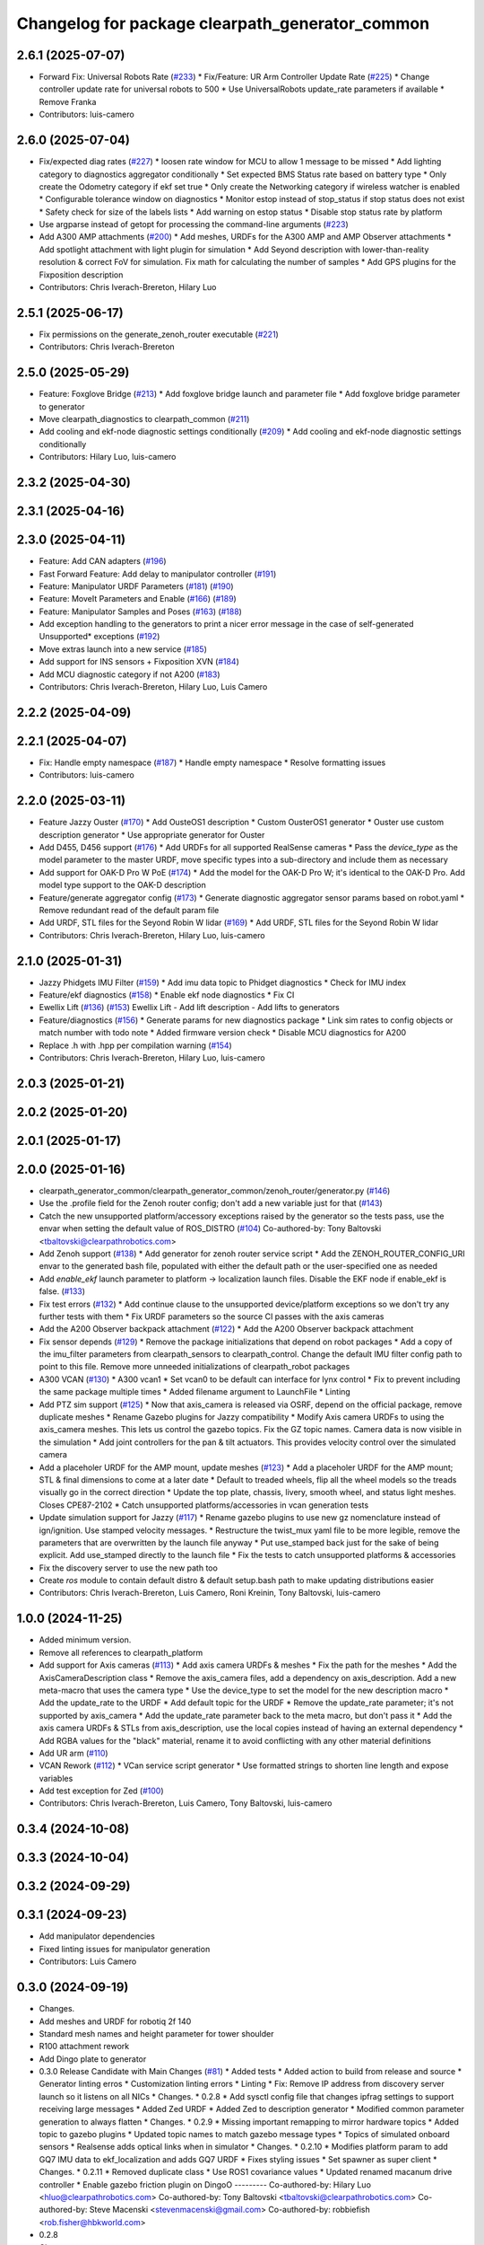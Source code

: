 ^^^^^^^^^^^^^^^^^^^^^^^^^^^^^^^^^^^^^^^^^^^^^^^^
Changelog for package clearpath_generator_common
^^^^^^^^^^^^^^^^^^^^^^^^^^^^^^^^^^^^^^^^^^^^^^^^

2.6.1 (2025-07-07)
------------------
* Forward Fix: Universal Robots Rate (`#233 <https://github.com/clearpathrobotics/clearpath_common/issues/233>`_)
  * Fix/Feature: UR Arm Controller Update Rate (`#225 <https://github.com/clearpathrobotics/clearpath_common/issues/225>`_)
  * Change controller update rate for universal robots to 500
  * Use UniversalRobots update_rate parameters if available
  * Remove Franka
* Contributors: luis-camero

2.6.0 (2025-07-04)
------------------
* Fix/expected diag rates (`#227 <https://github.com/clearpathrobotics/clearpath_common/issues/227>`_)
  * loosen rate window for MCU to allow 1 message to be missed
  * Add lighting category to diagnostics aggregator conditionally
  * Set expected BMS Status rate based on battery type
  * Only create the Odometry category if ekf set true
  * Only create the Networking category if wireless watcher is enabled
  * Configurable tolerance window on diagnostics
  * Monitor estop instead of stop_status if stop status does not exist
  * Safety check for size of the labels lists
  * Add warning on estop status
  * Disable stop status rate by platform
* Use argparse instead of getopt for processing the command-line arguments (`#223 <https://github.com/clearpathrobotics/clearpath_common/issues/223>`_)
* Add A300 AMP attachments (`#200 <https://github.com/clearpathrobotics/clearpath_common/issues/200>`_)
  * Add meshes, URDFs for the A300 AMP and AMP Observer attachments
  * Add spotlight attachment with light plugin for simulation
  * Add Seyond description with lower-than-reality resolution & correct FoV for simulation. Fix math for calculating the number of samples
  * Add GPS plugins for the Fixposition description
* Contributors: Chris Iverach-Brereton, Hilary Luo

2.5.1 (2025-06-17)
------------------
* Fix permissions on the generate_zenoh_router executable (`#221 <https://github.com/clearpathrobotics/clearpath_common/issues/221>`_)
* Contributors: Chris Iverach-Brereton

2.5.0 (2025-05-29)
------------------
* Feature: Foxglove Bridge (`#213 <https://github.com/clearpathrobotics/clearpath_common/issues/213>`_)
  * Add foxglove bridge launch and parameter file
  * Add foxglove bridge parameter to generator
* Move clearpath_diagnostics to clearpath_common (`#211 <https://github.com/clearpathrobotics/clearpath_common/issues/211>`_)
* Add cooling and ekf-node diagnostic settings conditionally (`#209 <https://github.com/clearpathrobotics/clearpath_common/issues/209>`_)
  * Add cooling and ekf-node diagnostic settings conditionally
* Contributors: Hilary Luo, luis-camero

2.3.2 (2025-04-30)
------------------

2.3.1 (2025-04-16)
------------------

2.3.0 (2025-04-11)
------------------
* Feature: Add CAN adapters (`#196 <https://github.com/clearpathrobotics/clearpath_common/issues/196>`_)
* Fast Forward Feature: Add delay to manipulator controller (`#191 <https://github.com/clearpathrobotics/clearpath_common/issues/191>`_)
* Feature: Manipulator URDF Parameters (`#181 <https://github.com/clearpathrobotics/clearpath_common/issues/181>`_) (`#190 <https://github.com/clearpathrobotics/clearpath_common/issues/190>`_)
* Feature: MoveIt Parameters and Enable (`#166 <https://github.com/clearpathrobotics/clearpath_common/issues/166>`_) (`#189 <https://github.com/clearpathrobotics/clearpath_common/issues/189>`_)
* Feature: Manipulator Samples and Poses (`#163 <https://github.com/clearpathrobotics/clearpath_common/issues/163>`_) (`#188 <https://github.com/clearpathrobotics/clearpath_common/issues/188>`_)
* Add exception handling to the generators to print a nicer error message in the case of self-generated Unsupported* exceptions (`#192 <https://github.com/clearpathrobotics/clearpath_common/issues/192>`_)
* Move extras launch into a new service (`#185 <https://github.com/clearpathrobotics/clearpath_common/issues/185>`_)
* Add support for INS sensors + Fixposition XVN (`#184 <https://github.com/clearpathrobotics/clearpath_common/issues/184>`_)
* Add MCU diagnostic category if not A200 (`#183 <https://github.com/clearpathrobotics/clearpath_common/issues/183>`_)
* Contributors: Chris Iverach-Brereton, Hilary Luo, Luis Camero

2.2.2 (2025-04-09)
------------------

2.2.1 (2025-04-07)
------------------
* Fix: Handle empty namespace (`#187 <https://github.com/clearpathrobotics/clearpath_common/issues/187>`_)
  * Handle empty namespace
  * Resolve formatting issues
* Contributors: luis-camero

2.2.0 (2025-03-11)
------------------
* Feature Jazzy Ouster (`#170 <https://github.com/clearpathrobotics/clearpath_common/issues/170>`_)
  * Add OusteOS1 description
  * Custom OusterOS1 generator
  * Ouster use custom description generator
  * Use appropriate generator for Ouster
* Add D455, D456 support (`#176 <https://github.com/clearpathrobotics/clearpath_common/issues/176>`_)
  * Add URDFs for all supported RealSense cameras
  * Pass the `device_type` as the model parameter to the master URDF, move specific types into a sub-directory and include them as necessary
* Add support for OAK-D Pro W PoE (`#174 <https://github.com/clearpathrobotics/clearpath_common/issues/174>`_)
  * Add the model for the OAK-D Pro W; it's identical to the OAK-D Pro. Add model type support to the OAK-D description
* Feature/generate aggregator config (`#173 <https://github.com/clearpathrobotics/clearpath_common/issues/173>`_)
  * Generate diagnostic aggregator sensor params based on robot.yaml
  * Remove redundant read of the default param file
* Add URDF, STL files for the Seyond Robin W lidar (`#169 <https://github.com/clearpathrobotics/clearpath_common/issues/169>`_)
  * Add URDF, STL files for the Seyond Robin W lidar
* Contributors: Chris Iverach-Brereton, Hilary Luo, luis-camero

2.1.0 (2025-01-31)
------------------
* Jazzy Phidgets IMU Filter (`#159 <https://github.com/clearpathrobotics/clearpath_common/issues/159>`_)
  * Add imu data topic to Phidget diagnostics
  * Check for IMU index
* Feature/ekf diagnostics (`#158 <https://github.com/clearpathrobotics/clearpath_common/issues/158>`_)
  * Enable ekf node diagnostics
  * Fix CI
* Ewellix Lift (`#136 <https://github.com/clearpathrobotics/clearpath_common/issues/136>`_) (`#153 <https://github.com/clearpathrobotics/clearpath_common/issues/153>`_)
  Ewellix Lift
  - Add lift description
  - Add lifts to generators
* Feature/diagnostics (`#156 <https://github.com/clearpathrobotics/clearpath_common/issues/156>`_)
  * Generate params for new diagnostics package
  * Link sim rates to config objects or match number with todo note
  * Added firmware version check
  * Disable MCU diagnostics for A200
* Replace .h with .hpp per compilation warning (`#154 <https://github.com/clearpathrobotics/clearpath_common/issues/154>`_)
* Contributors: Chris Iverach-Brereton, Hilary Luo, luis-camero

2.0.3 (2025-01-21)
------------------

2.0.2 (2025-01-20)
------------------

2.0.1 (2025-01-17)
------------------

2.0.0 (2025-01-16)
------------------
* clearpath_generator_common/clearpath_generator_common/zenoh_router/generator.py (`#146 <https://github.com/clearpathrobotics/clearpath_common/issues/146>`_)
* Use the .profile field for the Zenoh router config; don't add a new variable just for that (`#143 <https://github.com/clearpathrobotics/clearpath_common/issues/143>`_)
* Catch the new unsupported platform/accessory exceptions raised by the generator so the tests pass, use the envar when setting the default value of ROS_DISTRO (`#104 <https://github.com/clearpathrobotics/clearpath_common/issues/104>`_)
  Co-authored-by: Tony Baltovski <tbaltovski@clearpathrobotics.com>
* Add Zenoh support (`#138 <https://github.com/clearpathrobotics/clearpath_common/issues/138>`_)
  * Add generator for zenoh router service script
  * Add the ZENOH_ROUTER_CONFIG_URI envar to the generated bash file, populated with either the default path or the user-specified one as needed
* Add `enable_ekf` launch parameter to platform -> localization launch files. Disable the EKF node if enable_ekf is false. (`#133 <https://github.com/clearpathrobotics/clearpath_common/issues/133>`_)
* Fix test errors (`#132 <https://github.com/clearpathrobotics/clearpath_common/issues/132>`_)
  * Add continue clause to the unsupported device/platform exceptions so we don't try any further tests with them
  * Fix URDF parameters so the source CI passes with the axis cameras
* Add the A200 Observer backpack attachment (`#122 <https://github.com/clearpathrobotics/clearpath_common/issues/122>`_)
  * Add the A200 Observer backpack attachment
* Fix sensor depends (`#129 <https://github.com/clearpathrobotics/clearpath_common/issues/129>`_)
  * Remove the package initializations that depend on robot packages
  * Add a copy of the imu_filter parameters from clearpath_sensors to clearpath_control. Change the default IMU filter config path to point to this file. Remove more unneeded initializations of clearpath_robot packages
* A300 VCAN (`#130 <https://github.com/clearpathrobotics/clearpath_common/issues/130>`_)
  * A300 vcan1
  * Set vcan0 to be default can interface for lynx control
  * Fix to prevent including the same package multiple times
  * Added filename argument to LaunchFile
  * Linting
* Add PTZ sim support (`#125 <https://github.com/clearpathrobotics/clearpath_common/issues/125>`_)
  * Now that axis_camera is released via OSRF, depend on the official package, remove duplicate meshes
  * Rename Gazebo plugins for Jazzy compatibility
  * Modify Axis camera URDFs to using the axis_camera meshes. This lets us control the gazebo topics. Fix the GZ topic names. Camera data is now visible in the simulation
  * Add joint controllers for the pan & tilt actuators. This provides velocity control over the simulated camera
* Add a placeholer URDF for the AMP mount, update meshes (`#123 <https://github.com/clearpathrobotics/clearpath_common/issues/123>`_)
  * Add a placeholer URDF for the AMP mount; STL & final dimensions to come at a later date
  * Default to treaded wheels, flip all the wheel models so the treads visually go in the correct direction
  * Update the top plate, chassis, livery, smooth wheel, and status light meshes. Closes CPE87-2102
  * Catch unsupported platforms/accessories in vcan generation tests
* Update simulation support for Jazzy (`#117 <https://github.com/clearpathrobotics/clearpath_common/issues/117>`_)
  * Rename gazebo plugins to use new gz nomenclature instead of ign/ignition. Use stamped velocity messages.
  * Restructure the twist_mux yaml file to be more legible, remove the parameters that are overwritten by the launch file anyway
  * Put use_stamped back just for the sake of being explicit. Add use_stamped directly to the launch file
  * Fix the tests to catch unsupported platforms & accessories
* Fix the discovery server to use the new path too
* Create `ros` module to contain default distro & default setup.bash path to make updating distributions easier
* Contributors: Chris Iverach-Brereton, Luis Camero, Roni Kreinin, Tony Baltovski, luis-camero

1.0.0 (2024-11-25)
------------------
* Added minimum version.
* Remove all references to clearpath_platform
* Add support for Axis cameras (`#113 <https://github.com/clearpathrobotics/clearpath_common/issues/113>`_)
  * Add axis camera URDFs & meshes
  * Fix the path for the meshes
  * Add the AxisCameraDescription class
  * Remove the axis_camera files, add a dependency on axis_description. Add a new meta-macro that uses the camera type
  * Use the device_type to set the model for the new description macro
  * Add the update_rate to the URDF
  * Add default topic for the URDF
  * Remove the update_rate parameter; it's not supported by axis_camera
  * Add the update_rate parameter back to the meta macro, but don't pass it
  * Add the axis camera URDFs & STLs from axis_description, use the local copies instead of having an external dependency
  * Add RGBA values for the "black" material, rename it to avoid conflicting with any other material definitions
* Add UR arm (`#110 <https://github.com/clearpathrobotics/clearpath_common/issues/110>`_)
* VCAN Rework (`#112 <https://github.com/clearpathrobotics/clearpath_common/issues/112>`_)
  * VCan service script generator
  * Use formatted strings to shorten line length and expose variables
* Add test exception for Zed (`#100 <https://github.com/clearpathrobotics/clearpath_common/issues/100>`_)
* Contributors: Chris Iverach-Brereton, Luis Camero, Tony Baltovski, luis-camero

0.3.4 (2024-10-08)
------------------

0.3.3 (2024-10-04)
------------------

0.3.2 (2024-09-29)
------------------

0.3.1 (2024-09-23)
------------------
* Add manipulator dependencies
* Fixed linting issues for manipulator generation
* Contributors: Luis Camero

0.3.0 (2024-09-19)
------------------
* Changes.
* Add meshes and URDF for robotiq 2f 140
* Standard mesh names and height parameter for tower shoulder
* R100 attachment rework
* Add Dingo plate to generator
* 0.3.0 Release Candidate with Main Changes (`#81 <https://github.com/clearpathrobotics/clearpath_common/issues/81>`_)
  * Added tests
  * Added action to build from release and source
  * Generator linting erros
  * Customization linting errors
  * Linting
  * Fix: Remove IP address from discovery server launch so it listens on all NICs
  * Changes.
  * 0.2.8
  * Add sysctl config file that changes ipfrag settings to support receiving large messages
  * Added Zed URDF
  * Added Zed to description generator
  * Modified common parameter generation to always flatten
  * Changes.
  * 0.2.9
  * Missing important remapping to mirror hardware topics
  * Added topic to gazebo plugins
  * Updated topic names to match gazebo message types
  * Topics of simulated onboard sensors
  * Realsense adds optical links when in simulator
  * Changes.
  * 0.2.10
  * Modifies platform param to add GQ7 IMU data to ekf_localization and adds GQ7 URDF
  * Fixes styling issues
  * Set spawner as super client
  * Changes.
  * 0.2.11
  * Removed duplicate class
  * Use ROS1 covariance values
  * Updated renamed macanum drive controller
  * Enable gazebo friction plugin on DingoO
  ---------
  Co-authored-by: Hilary Luo <hluo@clearpathrobotics.com>
  Co-authored-by: Tony Baltovski <tbaltovski@clearpathrobotics.com>
  Co-authored-by: Steve Macenski <stevenmacenski@gmail.com>
  Co-authored-by: robbiefish <rob.fisher@hbkworld.com>
* 0.2.8
* Changes.
* Fix: Remove IP address from discovery server launch so it listens on all NICs
* 0.2.7
* Changes.
* ARM_MOUNT to ARM_PLATE
* Linting issues
* Use if statement
* Fixed all license headers
* Fixed linting issues of collision updater node
* Pass parameters to Kinova URDF
* Updated generators to deal with grippers as part of arms
* Create control file for manipulator controller manager
* Only add manipulator controllers if simulation
* Added virtual method for manipulator launch generation
* Added semantic description generator
* Added manipulators to parameter generator
* Add manipulators to description generator
* Modifications to allow arms to function
* Added simple package writer to copy package from template
* Check terminal to set ROS_SUPER_CLIENT
* Generate script to start the discovery server
* Updated setup.bash generation for discovery server
* 0.2.6
* Changes.
* 0.2.5
* Changes.
* switch finding meshes to use the package:// command
* 0.2.4
* Changes.
* [clearpath_generator_common] Added package description.
* 0.2.3
* Changes.
* Handle file paths with no directory (files in root directory of the package)
* 0.2.2
* Changes.xx
* Enable extras urdf and meshes to be linked by package (`#53 <https://github.com/clearpathrobotics/clearpath_common/issues/53>`_)
* 0.2.1
* Changes.
* Contributors: Hilary Luo, Luis Camero, Tony Baltovski, luis-camero

* Add meshes and URDF for robotiq 2f 140
* Standard mesh names and height parameter for tower shoulder
* R100 attachment rework
* Add Dingo plate to generator
* Added tests
* Added action to build from release and source
* Generator linting erros
* Customization linting errors
* Fix: Remove IP address from discovery server launch so it listens on all NICs
* Add sysctl config file that changes ipfrag settings to support receiving large messages
* Added Zed URDF
* Added Zed to description generator
* Modified common parameter generation to always flatten
* Missing important remapping to mirror hardware topics
* Added topic to gazebo plugins
* Updated topic names to match gazebo message types
* Topics of simulated onboard sensors
* Realsense adds optical links when in simulator
* Modifies platform param to add GQ7 IMU data to ekf_localization and adds GQ7 URDF
* Fixes styling issues
* Set spawner as super client
* Removed duplicate class
* Use ROS1 covariance values
* Updated renamed macanum drive controller
* Enable gazebo friction plugin on DingoO
* Contributors: Hilary Luo, Luis Camero, Tony Baltovski, luis-camero

0.2.11 (2024-08-08)
-------------------
* Fixes styling issues
* Modifies platform param to add GQ7 IMU data to ekf_localization and adds GQ7 URDF
* Contributors: robbiefish

0.2.10 (2024-07-25)
-------------------

0.2.9 (2024-05-28)
------------------
* Modified common parameter generation to always flatten
* Added Zed to description generator
* Add sysctl config file that changes ipfrag settings to support receiving large messages
* Linting
* Generator linting erros
* Added tests
* Contributors: Hilary Luo, Luis Camero

0.2.8 (2024-05-14)
------------------
* Fix: Remove IP address from discovery server launch so it listens on all NICs
* Contributors: Hilary Luo

0.2.7 (2024-04-08)
------------------
* ARM_MOUNT to ARM_PLATE
* Added simple package writer to copy package from template
* Check terminal to set ROS_SUPER_CLIENT
* Generate script to start the discovery server
* Updated setup.bash generation for discovery server
* Contributors: Hilary Luo, Luis Camero

0.2.6 (2024-01-18)
------------------

0.2.5 (2024-01-15)
------------------
* switch finding meshes to use the package:// command
* Contributors: Hilary Luo

0.2.4 (2024-01-11)
------------------
* [clearpath_generator_common] Added package description.
* Contributors: Tony Baltovski

0.2.3 (2024-01-08)
------------------
* Handle file paths with no directory (files in root directory of the package)
* Contributors: Hilary Luo

0.2.2 (2024-01-04)
------------------
* Enable extras urdf and meshes to be linked by package (`#53 <https://github.com/clearpathrobotics/clearpath_common/issues/53>`_)
* Contributors: Hilary Luo

0.2.1 (2023-12-21)
------------------

0.2.0 (2023-12-08)
------------------
* Added wheel parameters to all robot
* Wheel is now parameter
* Adds Blackfly camera to sensor description (`#33 <https://github.com/clearpathrobotics/clearpath_common/issues/33>`_)
  * Adds Blackfly camera to sensor description
  ---------
  Co-authored-by: fazzrazz <danielduranrojas@gmail.com>
* Removed print in platform description generator
* Add imu0 to ekf_node for all platforms except A200
* Added W200 attachments to generator
* Platform no longer required
* Added  to materials
* Removed unecessary SimpleDescription
* Attachments not restricted by platform
* Simplified attachment generation
* Removed debug print
* Removed gazebo include from generator
* Read control.yaml directly from clearpath config specified file
* Allow for no macro to be added
* Moved gazebo controller to common
* Added Generic platform
* Contributors: Hilary Luo, Luis Camero, Roni Kreinin

0.1.3 (2023-11-03)
------------------

0.1.2 (2023-10-02)
------------------
* Adds Blackfly camera to sensor description (`#33 <https://github.com/clearpathrobotics/clearpath_common/issues/33>`_)
  * Adds Blackfly camera to sensor description
  ---------
  Co-authored-by: fazzrazz <danielduranrojas@gmail.com>
* Contributors: Hilary Luo

0.1.1 (2023-08-25)
------------------

0.1.0 (2023-08-17)
------------------
* Removed joy_teleop namespace, remap topics to that namespace instead
* Added fenders for J100
* Renamed UST10 to UST
  Added parameter node list
* Removed disk import
* Added disk and post
  Set default values to model dictionaries
* Inverted and upright sick stand
* Added UM6/7
* Contributors: Roni Kreinin

0.0.9 (2023-07-31)
------------------
* Added Garmin 18x, Novatel smart 6 and 7
* Update platform nodes from extra ros parameters
  Flattened default parameter files
* Contributors: Roni Kreinin

0.0.8 (2023-07-24)
------------------
* Linting
* use_sim_time support
* Description and Bash generator cleanup
* Minor cleanup
* Param generator
* Launch generator cleanup
* Contributors: Roni Kreinin

0.0.7 (2023-07-19)
------------------
* Renamed description to attachments
* Rnamed accessories to links
* Contributors: Luis Camero

0.0.6 (2023-07-13)
------------------
* Merge pull request `#18 <https://github.com/clearpathrobotics/clearpath_common/issues/18>`_ from clearpathrobotics/updated-config
  Updated common generators to match config
* Fixed getters
* Updated common generators to match config
* Contributors: Luis Camero, Roni Kreinin

0.0.5 (2023-07-12)
------------------

0.0.4 (2023-07-07)
------------------

0.0.3 (2023-07-05)
------------------
* Linters
* Updated localization configs
* Updated husky track value
* Wheel slip plugin
  Significantly improved jackal odom in sim
* Contributors: Roni Kreinin

0.0.2 (2023-07-04)
------------------

0.0.1 (2023-06-21)
------------------
* Updated launch writer make writing different object types easier
  Localization parameter fixes
  Updated gazebo wheel friction
* Added namespacing support
* Updated dependencies
* Added clearpath_generator_common
  Moved clearpath_platform to clearpath_common
  Fixed use_sim_time parameter issue with ekf_node
* Contributors: Roni Kreinin
